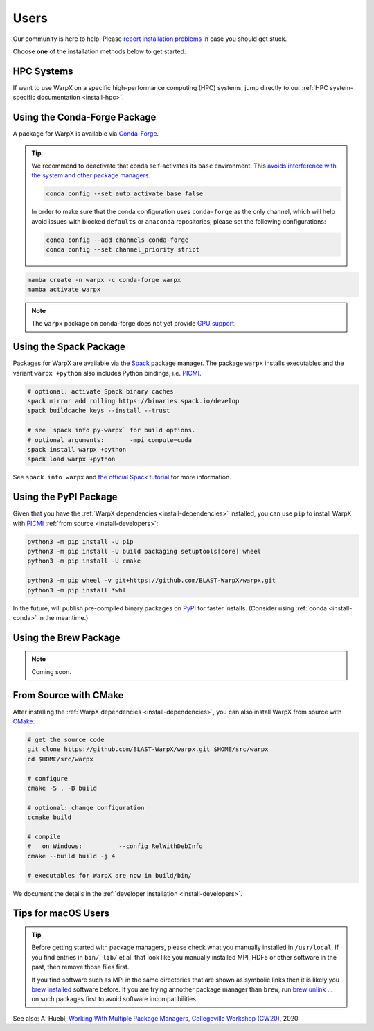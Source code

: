.. _install-users:

Users
=====

.. raw:: html

   <style>
   .rst-content section>img {
       width: 30px;
       margin-bottom: 0;
       margin-top: 0;
       margin-right: 15px;
       margin-left: 15px;
       float: left;
   }
   </style>

Our community is here to help.
Please `report installation problems <https://github.com/BLAST-WarpX/warpx/issues/new>`_ in case you should get stuck.

Choose **one** of the installation methods below to get started:


.. only:: html

   .. image:: hpc.svg

HPC Systems
-----------

If want to use WarpX on a specific high-performance computing (HPC) systems, jump directly to our :ref:`HPC system-specific documentation <install-hpc>`.


.. _install-conda:

.. only:: html

   .. image:: conda.svg

Using the Conda-Forge Package
-----------------------------

A package for WarpX is available via `Conda-Forge <https://conda-forge.org/download/>`__.

.. tip::

   We recommend to deactivate that conda self-activates its ``base`` environment.
   This `avoids interference with the system and other package managers <https://collegeville.github.io/CW20/WorkshopResources/WhitePapers/huebl-working-with-multiple-pkg-mgrs.pdf>`__.

   .. code-block:: bash

      conda config --set auto_activate_base false

   In order to make sure that the conda configuration uses ``conda-forge`` as the only channel, which will help avoid issues with blocked ``defaults`` or ``anaconda`` repositories, please set the following configurations:

   .. code-block:: bash

      conda config --add channels conda-forge
      conda config --set channel_priority strict

.. code-block:: bash

   mamba create -n warpx -c conda-forge warpx
   mamba activate warpx

.. note::

   The ``warpx`` package on conda-forge does not yet provide `GPU support <https://github.com/conda-forge/warpx-feedstock/issues/89>`__.


.. _install-spack:

.. only:: html

   .. image:: spack.svg

Using the Spack Package
-----------------------

Packages for WarpX are available via the `Spack <https://spack.readthedocs.io>`__ package manager.
The package ``warpx`` installs executables and the variant ``warpx +python`` also includes Python bindings, i.e. `PICMI <https://github.com/picmi-standard/picmi>`__.

.. code-block:: bash

   # optional: activate Spack binary caches
   spack mirror add rolling https://binaries.spack.io/develop
   spack buildcache keys --install --trust

   # see `spack info py-warpx` for build options.
   # optional arguments:       -mpi compute=cuda
   spack install warpx +python
   spack load warpx +python

See ``spack info warpx`` and `the official Spack tutorial <https://spack-tutorial.readthedocs.io>`__ for more information.


.. _install-pypi:

.. only:: html

   .. image:: pypi.svg

Using the PyPI Package
----------------------

Given that you have the :ref:`WarpX dependencies <install-dependencies>` installed, you can use ``pip`` to install WarpX with `PICMI <https://github.com/picmi-standard/picmi>`_ :ref:`from source <install-developers>`:

.. code-block:: bash

   python3 -m pip install -U pip
   python3 -m pip install -U build packaging setuptools[core] wheel
   python3 -m pip install -U cmake

   python3 -m pip wheel -v git+https://github.com/BLAST-WarpX/warpx.git
   python3 -m pip install *whl

In the future, will publish pre-compiled binary packages on `PyPI <https://pypi.org/>`__ for faster installs.
(Consider using :ref:`conda <install-conda>` in the meantime.)


.. _install-brew:

.. only:: html

   .. image:: brew.svg

Using the Brew Package
----------------------

.. note::

   Coming soon.


.. _install-cmake:

.. only:: html

   .. image:: cmake.svg

From Source with CMake
----------------------

After installing the :ref:`WarpX dependencies <install-dependencies>`, you can also install WarpX from source with `CMake <https://cmake.org/>`_:

.. code-block:: bash

   # get the source code
   git clone https://github.com/BLAST-WarpX/warpx.git $HOME/src/warpx
   cd $HOME/src/warpx

   # configure
   cmake -S . -B build

   # optional: change configuration
   ccmake build

   # compile
   #   on Windows:          --config RelWithDebInfo
   cmake --build build -j 4

   # executables for WarpX are now in build/bin/

We document the details in the :ref:`developer installation <install-developers>`.


.. _install-users-macos:

Tips for macOS Users
--------------------

.. tip::

   Before getting started with package managers, please check what you manually installed in ``/usr/local``.
   If you find entries in ``bin/``, ``lib/`` et al. that look like you manually installed MPI, HDF5 or other software in the past, then remove those files first.

   If you find software such as MPI in the same directories that are shown as symbolic links then it is likely you `brew installed <https://brew.sh/>`__ software before.
   If you are trying annother package manager than ``brew``, run `brew unlink ... <https://docs.brew.sh/Tips-N%27-Tricks#quickly-remove-something-from-usrlocal>`__ on such packages first to avoid software incompatibilities.

See also: A. Huebl, `Working With Multiple Package Managers <https://collegeville.github.io/CW20/WorkshopResources/WhitePapers/huebl-working-with-multiple-pkg-mgrs.pdf>`__, `Collegeville Workshop (CW20) <https://collegeville.github.io/CW20/>`_, 2020
